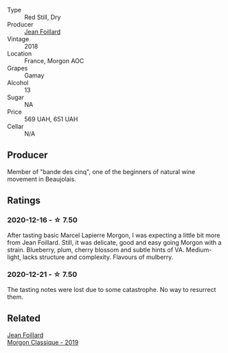 #+attr_html: :class wine-main-image
[[file:/images/e4/63f4c4-0217-4f34-a587-d7a9bf384a92/2020-12-03-10-59-27-4380D26F-EDC0-45FC-9A65-975CD5189E89-1-105-c.webp]]

- Type :: Red Still, Dry
- Producer :: [[barberry:/producers/c03bbb9a-0e74-4e99-a4aa-aad5f7c4b26f][Jean Foillard]]
- Vintage :: 2018
- Location :: France, Morgon AOC
- Grapes :: Gamay
- Alcohol :: 13
- Sugar :: NA
- Price :: 569 UAH, 651 UAH
- Cellar :: N/A

** Producer

Member of "bande des cinq", one of the beginners of natural wine movement in Beaujolais.

** Ratings

*** 2020-12-16 - ☆ 7.50

After tasting basic Marcel Lapierre Morgon, I was expecting a little bit more from Jean Foillard. Still, it was delicate, good and easy going Morgon with a strain. Blueberry, plum, cherry blossom and subtle hints of VA. Medium-light, lacks structure and complexity. Flavours of mulberry.

*** 2020-12-21 - ☆ 7.50

The tasting notes were lost due to some catastrophe. No way to resurrect them.

** Related

#+begin_export html
<div class="flex-container">
  <a class="flex-item flex-item-left" href="/wines/8ba16651-36cb-44a9-b778-57776431425e.html">
    <img class="flex-bottle" src="/images/8b/a16651-36cb-44a9-b778-57776431425e/2022-09-20-16-09-49-IMG-2341.webp"></img>
    <section class="h">Jean Foillard</section>
    <section class="h text-bolder">Morgon Classique - 2019</section>
  </a>

</div>
#+end_export
